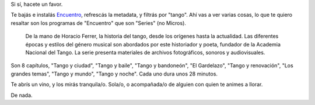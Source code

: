 .. title: ¿Te gusta el tango?
.. date: 2016-04-15 02:13:08
.. tags: música, Encuentro, Horacio Ferrer

Si sí, hacete un favor.

Te bajás e instalás `Encuentro <http://encuentro.taniquetil.com.ar/>`_, refrescás la metadata, y filtrás por "tango". Ahí vas a ver varias cosas, lo que te quiero resaltar son los programas de "Encuentro" que son "Series" (no Micros).

    De la mano de Horacio Ferrer, la historia del tango, desde los orígenes hasta la actualidad. Las diferentes épocas y estilos del género musical son abordados por este historiador y poeta, fundador de la Academia Nacional del Tango. La serie presenta materiales de archivos fotográficos, sonoros y audiovisuales.

Son 8 capítulos, "Tango y ciudad", "Tango y baile", "Tango y bandoneón", "El Gardelazo", "Tango y renovación", "Los grandes temas", "Tango y mundo", "Tango y noche". Cada uno dura unos 28 minutos.

Te abrís un vino, y los mirás tranquila/o. Sola/o, o acompañada/o de alguien con quien te animes a llorar.

De nada.
